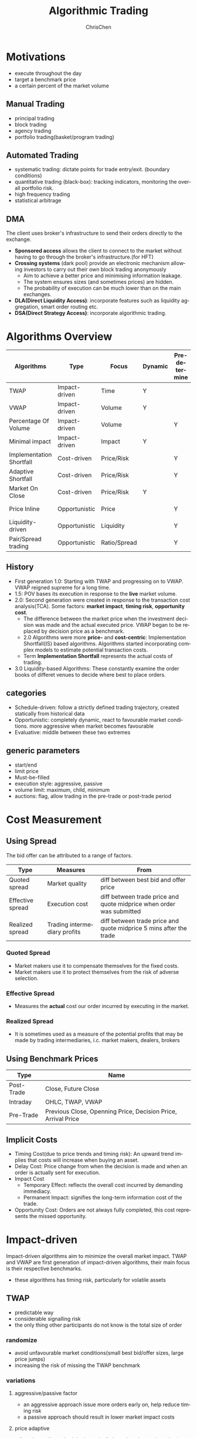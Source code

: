 #+TITLE: Algorithmic Trading
#+KEYWORDS: algo, trading
#+OPTIONS: H:3 toc:2 num:2 ^:nil
#+LaTeX: t
#+LANGUAGE: en-US
#+AUTHOR: ChrisChen
#+EMAIL: ChrisChen3121@gmail.com
#+SELECT_TAGS: export
#+EXCLUDE_TAGS: noexport
* Motivations
  - execute throughout the day
  - target a benchmark price
  - a certain percent of the market volume
** Manual Trading
   - principal trading
   - block trading
   - agency trading
   - portfolio trading(basket/program trading)
** Automated Trading
   - systematic trading: dictate points for trade entry/exit. (boundary conditions)
   - quantitative trading (black-box): tracking indicators, monitoring the overall portfolio risk.
   - high frequency trading
   - statistical arbitrage

** DMA
   The client uses broker's infrastructure to send their orders directly to the exchange.
   - *Sponsored access* allows the client to connect to the market without having to go through the broker's infrastructure.(for HFT)
   - *Crossing systems* (dark pool) provide an electronic mechanism allowing investors to carry out their own block trading anonymously
     - Aim to achieve a better price and minimising information leakage.
     - The system ensures sizes (and sometimes prices) are hidden.
     - The probability of execution can be much lower than on the main exchanges.
   - *DLA(Direct Liquidity Access)*: incorporate features such as liquidity aggregation, smart order routing etc.
   - *DSA(Direct Strategy Access)*: incorporate algorithmic trading.

* Algorithms Overview
  | Algorithms               | Type          | Focus        | Dynamic | Pre-determine | Price     | Volume    | Key driver                      |
  |--------------------------+---------------+--------------+---------+---------------+-----------+-----------+---------------------------------|
  | TWAP                     | Impact-driven | Time         | Y       |               |           |           | Schedule(Time)                  |
  | VWAP                     | Impact-driven | Volume       | Y       |               |           |           | Schedule(Volume)                |
  | Percentage Of Volume     | Impact-driven | Volume       |         | Y             |           | often     | Predetermined benchmark(Volume) |
  | Minimal impact           | Impact-driven | Impact       | Y       |               | sometimes | sometimes |                                 |
  | Implementation Shortfall | Cost-driven   | Price/Risk   |         | Y             | sometimes | sometimes | Predetermined benchmark(Price)  |
  | Adaptive Shortfall       | Cost-driven   | Price/Risk   |         | Y             | often     | sometimes |                                 |
  | Market On Close          | Cost-driven   | Price/Risk   | Y       |               | sometimes | sometimes | Dynamic benchmark(Price)        |
  | Price Inline             | Opportunistic | Price        |         | Y             | often     | sometimes | Dynamic benchmark(Price)        |
  | Liquidity-driven         | Opportunistic | Liquidity    |         | Y             | sometimes | sometimes | Liquidity                       |
  | Pair/Spread trading      | Opportunistic | Ratio/Spread |         | Y             | often     |           | Predetermined benchmark(Ratio)  |

** History
   - First generation 1.0: Starting with TWAP and progressing on to VWAP. VWAP reigned supreme for a long time.
   - 1.5: POV bases its execution in response to the *live* market volume.
   - 2.0: Second generation were created in response to the transaction cost analysis(TCA). Some factors: *market impact*, *timing risk*, *opportunity cost*.
     - The difference between the market price when the investment decision was made and the actual executed price. VWAP began to be replaced by decision price as a benchmark.
     - 2.0 Algorithms were more *price-* and *cost-centric*: Implementation Shortfall(IS) based algorithms. Algorithms started incorporating complex models to estimate potential transaction costs.
     - Term *Implementation Shortfall* represents the actual costs of trading.
   - 3.0 Liquidity-based Algorithms: These constantly examine the order books of differet venues to decide where best to place orders.

** categories
  - Schedule-driven: follow a strictly defined trading trajectory, created statically from historical data
  - Opportunistic: completely dynamic, react to favourable market conditions. more aggressive when market becomes favourable
  - Evaluative: middle between these two extremes

** generic parameters
   - start/end
   - limit price
   - Must-be-filled
   - execution style: aggressive, passive
   - volume limit: maximum, child, minimum
   - auctions: flag, allow trading in the pre-trade or post-trade period

* Cost Measurement
** Using Spread
   The bid offer can be attributed to a range of factors.
   | Type             | Measures                     | From                                                                 |
   |------------------+------------------------------+----------------------------------------------------------------------|
   | Quoted spread    | Market quality               | diff between best bid and offer price                                |
   | Effective spread | Execution cost               | diff between trade price and quote midprice when order was submitted |
   | Realized spread  | Trading intermediary profits | diff between trade price and quote midprice 5 mins after the trade   |
*** Quoted Spread
    - Market makers use it to compensate themselves for the fixed costs.
    - Market makers use it to protect themselves from the risk of adverse selection.
*** Effective Spread
    - Measures the *actual* cost our order incurred by executing in the market.
*** Realized Spread
    - It is sometimes used as a measure of the potential profits that may be made by trading intermediaries, i.c. market makers, dealers, brokers

** Using Benchmark Prices
   | Type       | Name                                                          |
   |------------+---------------------------------------------------------------|
   | Post-Trade | Close, Future Close                                           |
   | Intraday   | OHLC, TWAP, VWAP                                              |
   | Pre-Trade  | Previous Close, Openning Price, Decision Price, Arrival Price |

** Implicit Costs
   - Timing Cost(due to price trends and timing risk): An upward trend implies that costs will increase when buying an asset.
   - Delay Cost: Price change from when the decision is made and when an order is actually sent for execution.
   - Impact Cost
     - Temporary Effect: reflects the overall cost incurred by demanding immediacy.
     - Permanent Impact: signifies the long-term information cost of the trade.
   - Opportunity Cost: Orders are not always fully completed, this cost represents the missed opportunity.

* Impact-driven
 Impact-driven algorithms aim to minimize the overall market impact.
 TWAP and VWAP are first generation of impact-driven algorithms, their main focus is their respective benchmarks.
 - these algorithms has timing risk, particularly for volatile assets

** TWAP
   - predictable way
   - considerable signalling risk
   - the only thing other participants do not know is the total size of order

*** randomize
    - avoid unfavourable market conditions(small best bid/offer sizes, large price jumps)
    - increasing the risk of missing the TWAP benchmark

*** variations
**** aggressive/passive factor
    - an aggressive approach issue more orders early on, help reduce timing risk
    - a passive approach should result in lower market impact costs

**** price adaptive
     adjust the trading schedule dynamically based on the market price(a simple price inline algorithm)

*** parameters
**** tracking
     limit how far it may go ahead(or behind) schedule(pecentage or a cash value)

**** interval frequency
     use randomizations

** VWAP
   - use historical volume profiles. *avgperiod/avgtotal*
   - condition: the day's trading volume follows a similar pattern to the historical profile
   - modern VWAP determine whether they may get ahead of schedule, and how best to catch up if they are behind their target
   - performance: 1. how well they track the target; 2.how well they predict market volume

*** variations
   - vulnerable to sudden shifts, some versions may monitor current market conditions
   - some variants tracks short-term price and volume trends and dynamically adjusts their target execution profile accordingly

*** parameters
**** tracking
     control over how closely they track the target completion profile via custom parameters or an execution style parameter

**** start/end

**** trending/tilting
     some versions may provide parameters that let the target execution profile be tilted towards either the start or the end of the day

** POV(Percent of Volume)
   - also called volume inline, participation, target volume or follow algorithms
   - tracking a participation rate: a 20% participation rate of 100,000 total should execute 20,000
   - keep in line with the observed volume
   - if several POVs competing for an illiquid asset, they could drive each other on. Use limit price
   - simply splits a new child order each time is predictable, try to trade more periodically or use aggressive
   - sudden volume cause a sharp increase in volume, use safe guard, like comparing the target size with the currently available volume on the order book or set a max trade size.

*** adjust our participation rate
    to account for our own trading. e.g. to track participation rate 20% for 1000 executed
    - $Participation rate = 200/(1000+200) = 16.667%$, not right
    - adjustment $1/(1-p)$. e.g $1/(1-0.2) = 25%$ of each observed new trade
    - $Participation rate = 250/(1000+250) = 20%$

*** variations
**** incorporate forecasting
     based on a mixture of historical volume profile, current observed volume and quantitative analytics

**** price adaptive
     - adjust the participation rate based on how the current market price compares to a benchmark
     - some will adapt to the relative price changes for other assets, such as sector or market indices, ETFs

*** parameters
**** participation rate
**** tracking
     how closely they track the target participation rate, allow a more dynamic adjustment of the participation rate

**** volume filter
     help prevent the algorithm needlessly chasing volume

**** start/end

**** must-be-filled
     allow the algorithm to change its trading style when it is running out of time

**** limit price
**** execution style
     - passive: to achieve price improvement
     - aggressive: track the participation rate more closely

     for illiquid assets more aggressive trading may be necessary to prevent getting behind its targets
** Minimal Impact
   Next logical progression from VWAP and POV algorithms. Not to track a market-driven benchmark; focused on minimising market impact
   - avoid signalling risk which depends on both our order size and asset's liquidity
   - use hidden order types to reduce this risk
   - use dark pool: Dark pools came about primarily to facilitate block trading by institutional investors who did not wish to impact the markets with their large orders and obtain adverse prices for their trades
   - may trade 80% on the dark pool(ATS) and trade the remainder using a passive VWAP or POV algorithm

*** variations
    - estimate the probability of being filled on the ATS
    - use impact cost models to forecast the overall potential cost

*** parameters
**** visibility
**** must be filled

* Cost-driven
  Cost-driven algorithms seek to reduce the overall transaction costs, much more than just commissions and spreads.
  Implicit costs such as market impact and timing risk are important components of the overall cost.
  - *strike a balance between market impact and the overall exposure to timing risk*
  - early cost-driven evolved from impact-driven ones by incorporating factors such as timing risk

** Implementation Shortfall(IS)
*** definition
    represents the diff between the decision price decides to trade and the average price that is actually achieved
    - benchmark: decision price

*** aim
    to achieve an average price that minimizes the shortfall when compared with the decision price
    - key: strike the right balance between market impact and timing risk

* Opportunistic
  Opportunistic algorithms take advantage whenever the market conditions are favourable
